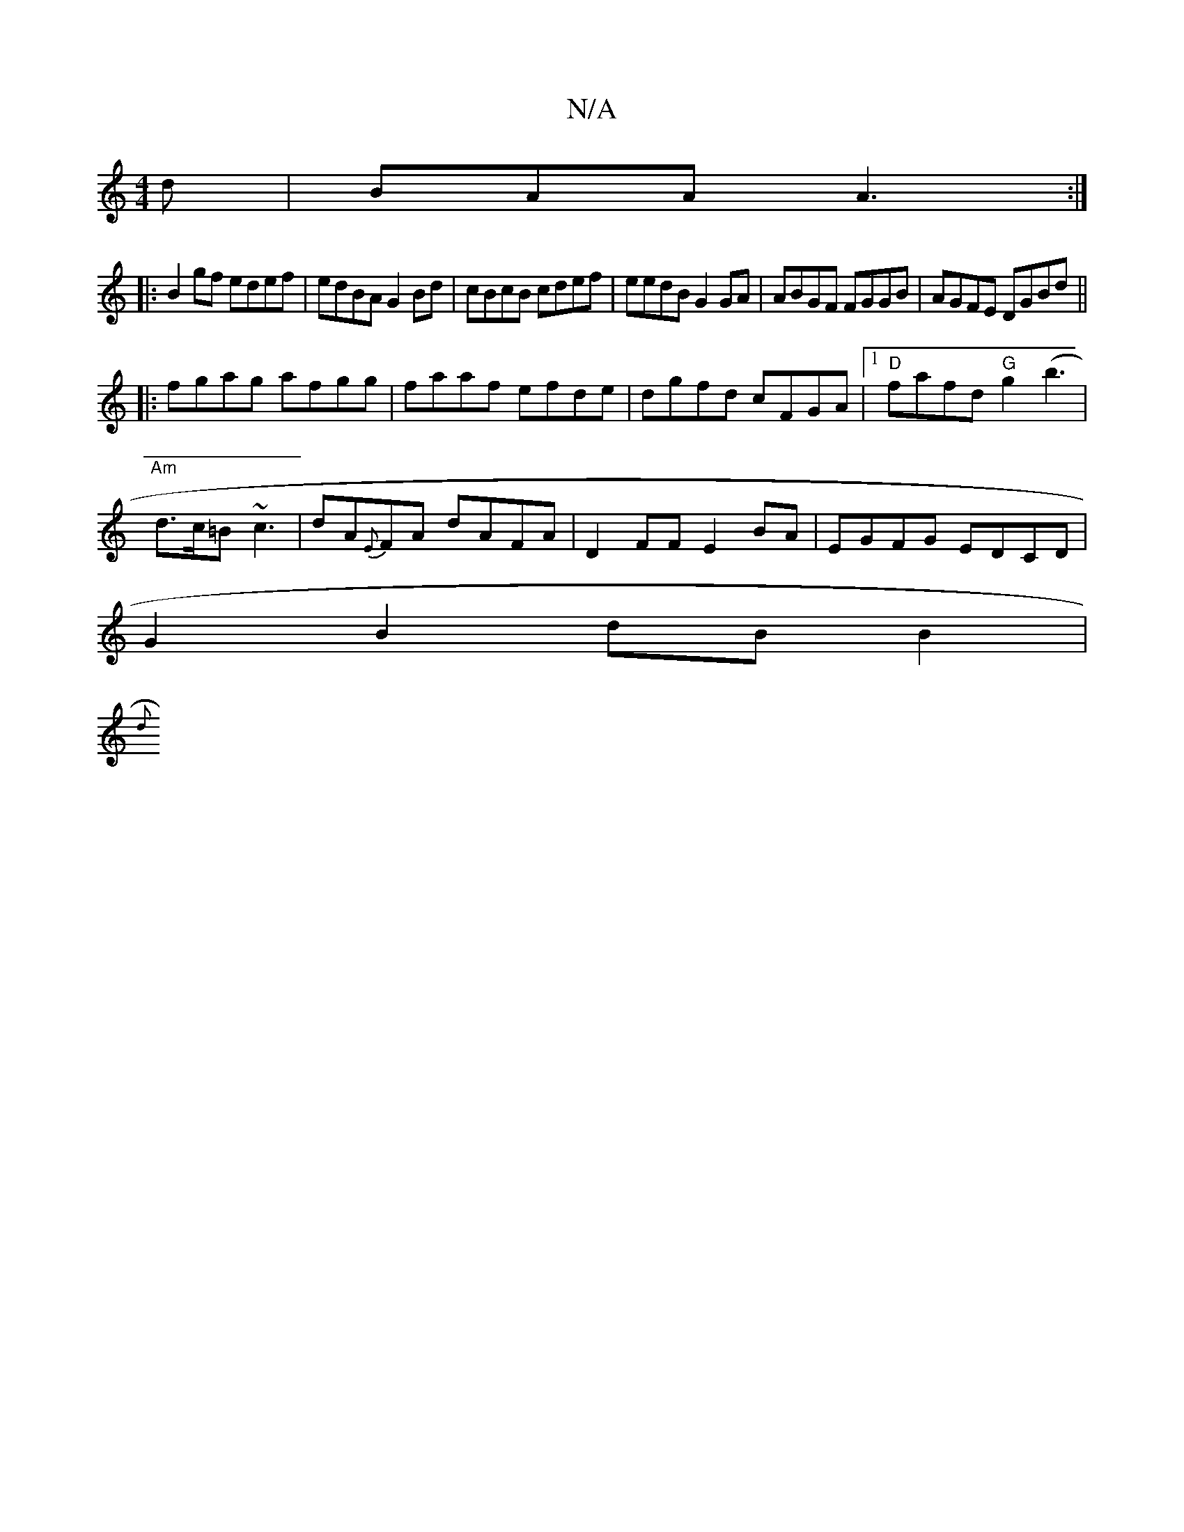 X:1
T:N/A
M:4/4
R:N/A
K:Cmajor
d|BAA A3:|
|:B2gf edef|edBA G2 Bd|cBcB cdef|eedB G2GA|ABGF FGGB|AGFE DGBd||
|:fgag afgg|faaf efde|dgfd cFGA|1 "D"fafd "G"g2 (b3 |
"Am"d>c=B ~c3 | dA{E}FA dAFA|D2 FF E2 BA-|EGFG EDCD|
G2B2 dB B2|
"D"{d